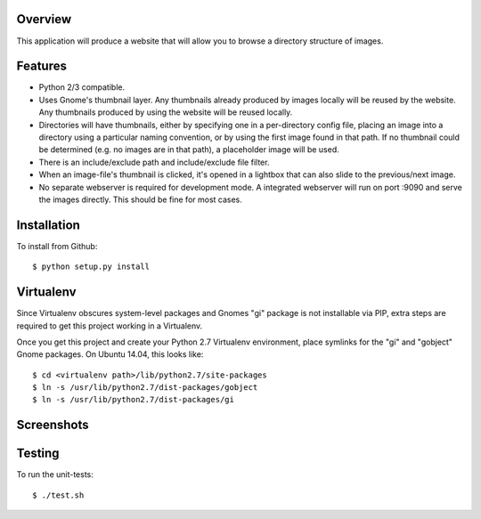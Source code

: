 Overview
--------

This application will produce a website that will allow you to browse a directory structure of images.


Features
--------

- Python 2/3 compatible.
- Uses Gnome's thumbnail layer. Any thumbnails already produced by images locally will be reused by the website. Any thumbnails produced by using the website will be reused locally.
- Directories will have thumbnails, either by specifying one in a per-directory config file, placing an image into a directory using a particular naming convention, or by using the first image found in that path. If no thumbnail could be determined (e.g. no images are in that path), a placeholder image will be used.
- There is an include/exclude path and include/exclude file filter.
- When an image-file's thumbnail is clicked, it's opened in a lightbox that can also slide to the previous/next image.
- No separate webserver is required for development mode. A integrated webserver will run on port :9090 and serve the images directly. This should be fine for most cases.


Installation
------------

To install from Github::

    $ python setup.py install


Virtualenv
----------

Since Virtualenv obscures system-level packages and Gnomes "gi" package is not installable via PIP, extra steps are required to get this project working in a Virtualenv.

Once you get this project and create your Python 2.7 Virtualenv environment, place symlinks for the "gi" and "gobject" Gnome packages. On Ubuntu 14.04, this looks like::

    $ cd <virtualenv path>/lib/python2.7/site-packages
    $ ln -s /usr/lib/python2.7/dist-packages/gobject
    $ ln -s /usr/lib/python2.7/dist-packages/gi


Screenshots
-----------

|browser1|

|browser2|

.. |browser1| image:: rib/resources/images/screenshot1.png
.. |browser2| image:: rib/resources/images/screenshot2.png


Testing
-------

To run the unit-tests::

    $ ./test.sh
